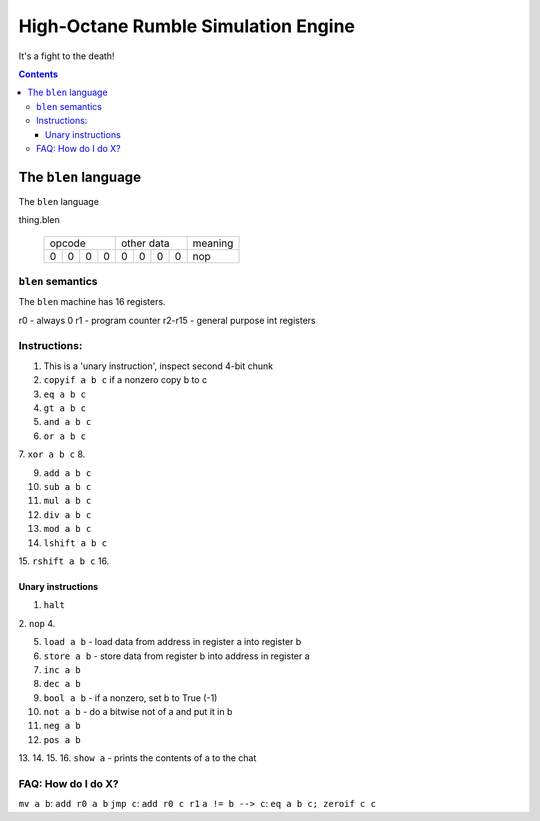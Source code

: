 ====================================
High-Octane Rumble Simulation Engine
====================================

It's a fight to the death!

.. contents::

---------------------
The ``blen`` language
---------------------

The ``blen`` language

thing.blen

   +---+---+---+---+---+---+---+---+---------+
   | opcode        | other data    | meaning |
   +---+---+---+---+---+---+---+---+---------+
   | 0 | 0 | 0 | 0 | 0 | 0 | 0 | 0 | nop     |
   +---+---+---+---+---+---+---+---+---------+

``blen`` semantics
===================

The ``blen`` machine has 16 registers.

r0 - always 0
r1 - program counter
r2-r15 - general purpose int registers

Instructions:
=============

1. This is a 'unary instruction', inspect second 4-bit chunk
2. ``copyif a b c`` if a nonzero copy b to c
3. ``eq a b c``
4. ``gt a b c``

5. ``and a b c``
6. ``or a b c``
7. ``xor a b c``
8.

9. ``add a b c``
10. ``sub a b c``
11. ``mul a b c``
12. ``div a b c``

13. ``mod a b c``
14. ``lshift a b c``
15. ``rshift a b c``
16.

Unary instructions
------------------

1. ``halt``
2. ``nop``
4.

5. ``load a b`` - load data from address in register a into register b
6. ``store a b`` - store data from register b into address in register a

7. ``inc a b``
8. ``dec a b``

9. ``bool a b`` - if a nonzero, set b to True (-1)
10. ``not a b`` - do a bitwise not of a and put it in b
11. ``neg a b``
12. ``pos a b``

13.
14.
15.
16. ``show a`` - prints the contents of a to the chat


FAQ: How do I do X?
===================

``mv a b``: ``add r0 a b``
``jmp c``: ``add r0 c r1``
``a != b --> c``: ``eq a b c; zeroif c c``






